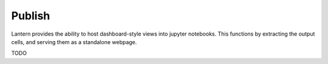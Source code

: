 ==============
Publish
==============

Lantern provides the ability to host dashboard-style views into jupyter notebooks. This functions by extracting the output cells, and serving them as a standalone webpage. 


TODO